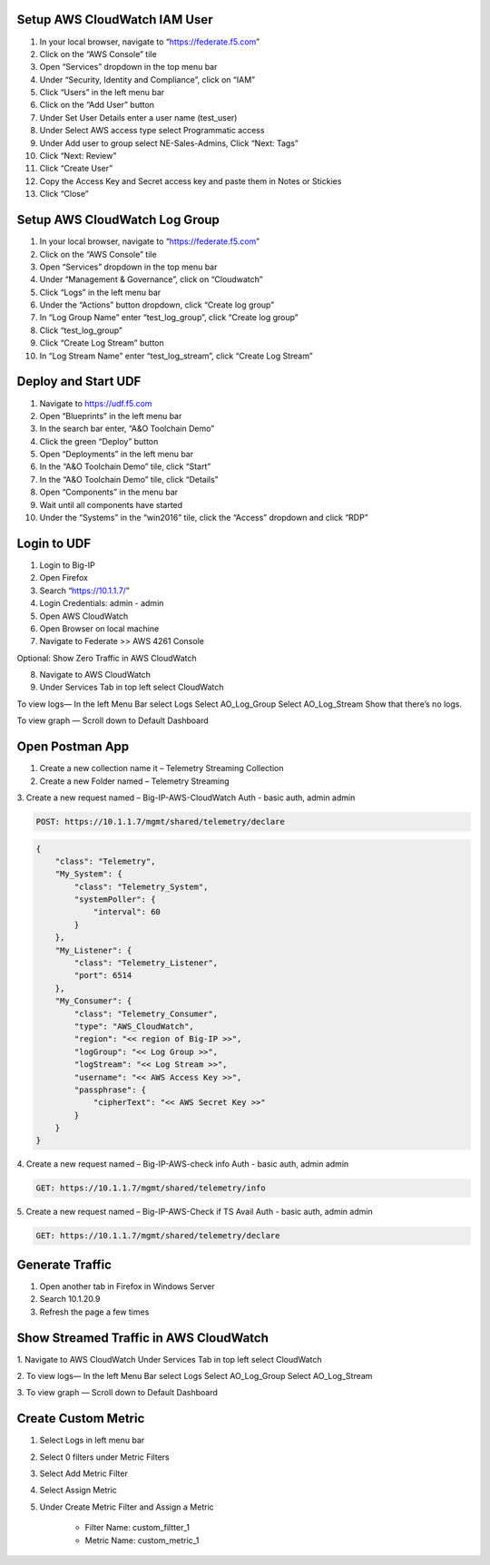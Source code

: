 Setup AWS CloudWatch IAM User
----------------

.. image:: /_static/user.png

1. In your local browser, navigate to “https://federate.f5.com”

2. Click on the “AWS Console” tile

3. Open “Services” dropdown in the top menu bar

4. Under “Security, Identity and Compliance”, click on “IAM”

5. Click “Users” in the left menu bar

6. Click on the “Add User” button

7. Under Set User Details enter a user name (test_user)

8. Under Select AWS access type select Programmatic access

9. Under Add user to group select NE-Sales-Admins, Click “Next: Tags”

10. Click “Next: Review”

11. Click “Create User”

12. Copy the Access Key and Secret access key and paste them in Notes or Stickies

13. Click “Close”


Setup AWS CloudWatch Log Group
----------------
1. In your local browser, navigate to “https://federate.f5.com”

2. Click on the “AWS Console” tile

3. Open “Services” dropdown in the top menu bar

4. Under “Management & Governance”, click on “Cloudwatch”

5. Click “Logs” in the left menu bar

6. Under the “Actions” button dropdown, click “Create log group”

7. In “Log Group Name” enter “test_log_group”, click “Create log group”

8. Click “test_log_group”

9. Click “Create Log Stream” button

10. In “Log Stream Name” enter “test_log_stream”, click “Create Log Stream”


Deploy and Start UDF
----------------
.. image:: /_static/udf.png

1. Navigate to https://udf.f5.com

2. Open “Blueprints” in the left menu bar

3. In the search bar enter, “A&O Toolchain Demo”

4. Click the green “Deploy” button

5. Open “Deployments” in the left menu bar

6. In the “A&O Toolchain Demo” tile, click “Start”

7. In the “A&O Toolchain Demo” tile, click “Details”

8. Open “Components” in the menu bar

9. Wait until all components have started

10. Under the “Systems” in the “win2016” tile, click the “Access” dropdown and click “RDP”


Login to UDF
----------------
1. Login to Big-IP
2. Open Firefox
3. Search “https://10.1.1.7/”
4. Login Credentials: admin - admin
5. Open AWS CloudWatch
6. Open Browser on local machine
7. Navigate to Federate >> AWS 4261 Console

Optional: Show Zero Traffic in AWS CloudWatch 

8. Navigate to AWS CloudWatch
9. Under Services Tab in top left select CloudWatch

To view logs—
In the left Menu Bar select Logs
Select AO_Log_Group
Select AO_Log_Stream
Show that there’s no logs.

To view graph —
Scroll down to Default Dashboard 

.. Aniket to update



Open Postman App
----------------

1. Create a new collection name it – Telemetry Streaming Collection
2. Create a new Folder named – Telemetry Streaming 
3. Create a new request named – Big-IP-AWS-CloudWatch
Auth - basic auth, admin admin

.. code-block:: HTTPS

 POST: https://10.1.1.7/mgmt/shared/telemetry/declare

.. code-block:: JSON

    {
        "class": "Telemetry",
        "My_System": {
            "class": "Telemetry_System",
            "systemPoller": {
                "interval": 60
            }
        },
        "My_Listener": {
            "class": "Telemetry_Listener",
            "port": 6514
        },
        "My_Consumer": {
            "class": "Telemetry_Consumer",
            "type": "AWS_CloudWatch",
            "region": "<< region of Big-IP >>",
            "logGroup": "<< Log Group >>",
            "logStream": "<< Log Stream >>",
            "username": "<< AWS Access Key >>",
            "passphrase": {
                "cipherText": "<< AWS Secret Key >>"
            }
        }
    }

4. Create a new request named – Big-IP-AWS-check info
Auth - basic auth, admin admin

.. code-block:: HTTPS

 GET: https://10.1.1.7/mgmt/shared/telemetry/info

5. Create a new request named – Big-IP-AWS-Check if TS Avail
Auth - basic auth, admin admin

.. code-block:: HTTPS

 GET: https://10.1.1.7/mgmt/shared/telemetry/declare

Generate Traffic 
----------------
1. Open another tab in Firefox in Windows Server
2. Search 10.1.20.9
3. Refresh the page a few times

Show Streamed Traffic in AWS CloudWatch 
----------------
1. Navigate to AWS CloudWatch
Under Services Tab in top left select CloudWatch

2. To view logs—
In the left Menu Bar select Logs
Select AO_Log_Group
Select AO_Log_Stream

3. To view graph —
Scroll down to Default Dashboard

Create Custom Metric
----------------
1. Select Logs in left menu bar
2. Select 0 filters under Metric Filters
3. Select Add Metric Filter
4. Select Assign Metric
5. Under Create Metric Filter and Assign a Metric

    - Filter Name: custom_filtter_1
    - Metric Name: custom_metric_1






